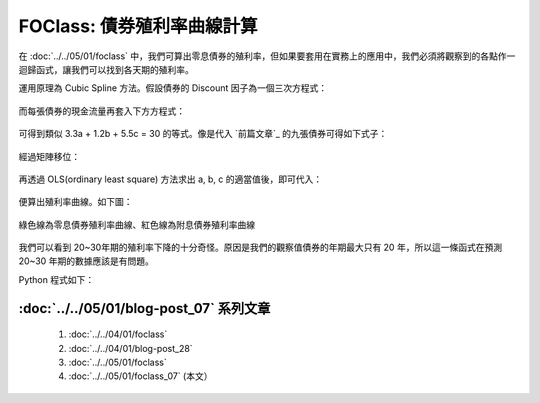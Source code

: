 FOClass: 債券殖利率曲線計算
================================================================================

在 :doc:`../../05/01/foclass` 中，我們可算出零息債券的殖利率，但如果要套用在實務上的應用中，\
我們必須將觀察到的各點作一迴歸函式，讓我們可以找到各天期的殖利率。

.. more::

運用原理為 Cubic Spline 方法。假設債券的 Discount 因子為一個三次方程式：

.. figure:: http://latex.codecogs.com/gif.latex?D%28t%29%20=%201%20+%20a%5Ctimes%20t%20+%20b%5Ctimes%20t%5E2%20+%20c%5Ctimes%20t%5E3
    :align: center

而每張債券的現金流量再套入下方方程式：

.. figure:: http://latex.codecogs.com/gif.latex?PV%20=%20\sum_{i=1}^{n}C_{i}%20\times%20D_{i}
    :align: center

可得到類似 3.3a + 1.2b + 5.5c = 30 的等式。像是代入 `前篇文章`_ 的九張債券可得如下式子：

.. figure:: http://latex.codecogs.com/gif.latex?%5Cbegin%7Bbmatrix%7D%20x_%7B11%7D%20&%20x_%7B12%7D%20&%20x_%7B13%7D%5C%5C%20...%20&%20...&%20...%5C%5C%20x_%7B91%7D%20&%20x_%7B92%7D%20&%20x_%7B93%7D%20%5Cend%7Bbmatrix%7D%20%5Cbegin%7Bbmatrix%7D%20a%5C%5C%20b%5C%5C%20c%20%5Cend%7Bbmatrix%7D%20=%20%5Cbegin%7Bbmatrix%7D%2043.33%5C%5C%20...%5C%5C%203,4%20%5Cend%7Bbmatrix%7D
    :align: center

經過矩陣移位：

.. figure:: http://latex.codecogs.com/gif.latex?%5Cbegin%7Bbmatrix%7D%20a%5C%5C%20b%5C%5C%20c%20%5Cend%7Bbmatrix%7D%20=%20%5Cleft%20%28%5Cbegin%7Bbmatrix%7D%20x_%7B11%7D%20&%20x_%7B12%7D%20&%20x_%7B13%7D%5C%5C%20...%20&%20...&%20...%5C%5C%20x_%7B91%7D%20&%20x_%7B92%7D%20&%20x_%7B93%7D%20%5Cend%7Bbmatrix%7D%5E%7Bt%7D%20%5Ccdot%20%5Cbegin%7Bbmatrix%7D%20x_%7B11%7D%20&%20x_%7B12%7D%20&%20x_%7B13%7D%5C%5C%20...%20&%20...&%20...%5C%5C%20x_%7B91%7D%20&%20x_%7B92%7D%20&%20x_%7B93%7D%20%5Cend%7Bbmatrix%7D%5Cright%20%29%5E%7BINV%7D%20%5Ccdot%20%5Cbegin%7Bbmatrix%7D%20x_%7B11%7D%20&%20x_%7B12%7D%20&%20x_%7B13%7D%5C%5C%20...%20&%20...&%20...%5C%5C%20x_%7B91%7D%20&%20x_%7B92%7D%20&%20x_%7B93%7D%20%5Cend%7Bbmatrix%7D%5E%7Bt%7D%20%5Ccdot%20%5Cbegin%7Bbmatrix%7D%2043.33%5C%5C%20...%5C%5C%203,4%20%5Cend%7Bbmatrix%7D
    :align: center

再透過 OLS(ordinary least square) 方法求出 a, b, c 的適當值後，即可代入：

.. figure:: http://latex.codecogs.com/gif.latex?Y%28t%29%20=%20%5Csqrt%5Bt%5D%7B%5Cfrac%7B1%7D%7BD%28t%29%7D%7D%20-%201
    :align: center

便算出殖利率曲線。如下圖：

.. figure:: zero_bond_yield_curve.png
    :width: 600px
    :align: center

    綠色線為零息債券殖利率曲線、紅色線為附息債券殖利率曲線

我們可以看到 20~30年期的殖利率下降的十分奇怪。原因是我們的觀察值債券的年期最大只有 20 年，\
所以這一條函式在預測 20~30 年期的數據應該是有問題。

Python 程式如下：

.. code-block:: python
    :linenos:

    from numpy import array, append, dot, matrix, linalg
    class CubicSpline:
         """ 使用最小平方和原則作三次方方程式的迴歸
         """
         def __init__(self):
             self.PVs = array([])
             self.X = array([])


         def addBondData(self, PV=0, Ci=[], Ni=[]):
             self.PV = PV < 0 and PV or -1*PV
             if Ni[0] == 0:
                 self.PVs = append(self.PVs,
                                    -1*self.PV-Ci[0])
                 self.Ci = array(Ci[1:])
                 self.Ni = array([[1, t, t**2, t**3]
                                    for t in Ni[1:]])
             else:
                 self.PVs = append(self.PVs, -1*self.PV)
                 self.Ci = array(Ci)
                 self.Ni = array([[1, t, t**2, t**3]
                                    for t in Ni])

             self.dt = dot(self.Ci, self.Ni)
             if len(self.X):
                 self.X = append(self.X,
                                [self.dt[1:]],
                                axis=0)
             else:
                 self.X = array([self.dt[1:]])

             self.PVs[-1] -= self.dt[0]


         def runOLS(self):
             self.X = matrix(self.X)
             self.PVs = matrix(self.PVs).T
             self.b = (linalg.inv(self.X.T
                                * self.X)
                                    * self.X.T
                                    * self.PVs)
             return self.b

:doc:`../../05/01/blog-post_07` 系列文章
--------------------------------------------------------------------------------

    #. :doc:`../../04/01/foclass`
    #. :doc:`../../04/01/blog-post_28`
    #. :doc:`../../05/01/foclass`
    #. :doc:`../../05/01/foclass_07` (本文）

.. author:: default
.. categories:: chinese
.. tags:: python, bond, foclass
.. comments::